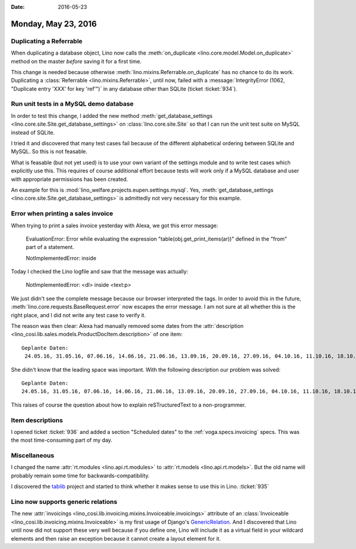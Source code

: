 :date: 2016-05-23

====================
Monday, May 23, 2016
====================

Duplicating a Referrable
========================

When duplicating a database object, Lino now calls the
:meth:`on_duplicate <lino.core.model.Model.on_duplicate>` method on
the master *before* saving it for a first time. 

This change is needed because otherwise
:meth:`lino.mixins.Referrable.on_duplicate` has no chance to do its
work. Duplicating a :class:`Referrable <lino.mixins.Referrable>`,
until now, failed with a :message:`IntegrityError (1062, "Duplicate
entry 'XXX' for key 'ref'")` in any database other than SQLite (ticket
:ticket:`934`).

Run unit tests in a MySQL demo database
=======================================

In order to test this change, I added the new method
:meth:`get_database_settings
<lino.core.site.Site.get_database_settings>` on 
:class:`lino.core.site.Site` so that I can run the unit test suite on
MySQL instead of SQLite.

I tried it and discovered that many test cases fail because of the
different alphabetical ordering between SQLite and MySQL. So this is
not feasable.

What is feasable (but not yet used) is to use your own variant of the
settings module and to write test cases which explicitly use this.
This requires of course additional effort because tests will work only
if a MySQL database and user with appropriate permissions has been
created.  

An example for this is
:mod:`lino_welfare.projects.eupen.settings.mysql`.  Yes,
:meth:`get_database_settings
<lino.core.site.Site.get_database_settings>` is admittedly not very
necessary for this example. 



Error when printing a sales invoice
===================================

When trying to print a sales invoice yesterday with Alexa, we got this
error message:

    EvaluationError: Error while evaluating the expression
    "table(obj.get_print_items(ar))" defined in the "from" part of a
    statement.

    NotImplementedError: inside 
    
Today I checked the Lino logfile and saw that the message was
actually:

    NotImplementedError: <dl> inside <text:p>
    
We just didn't see the complete message because our browser
interpreted the tags. In order to avoid this in the future,
:meth:`lino.core.requests.BaseRequest.error` now escapes the error
message. I am not sure at all whether this is the right place, and I
did not write any test case to verify it.

The reason was then clear: Alexa had manually removed some dates from
the :attr:`description
<lino_cosi.lib.sales.models.ProductDocItem.description>` of one item::

    Geplante Daten:
     24.05.16, 31.05.16, 07.06.16, 14.06.16, 21.06.16, 13.09.16, 20.09.16, 27.09.16, 04.10.16, 11.10.16, 18.10.16, 25.10.16, 08.11.16, 15.11.16, 22.11.16, 

She didn't know that the leading space was important. With the
following description our problem was solved::

    Geplante Daten:
    24.05.16, 31.05.16, 07.06.16, 14.06.16, 21.06.16, 13.09.16, 20.09.16, 27.09.16, 04.10.16, 11.10.16, 18.10.16, 25.10.16, 08.11.16, 15.11.16, 22.11.16, 

This raises of course the question about how to explain
reSTructuredText to a non-programmer.



Item descriptions
=================

I opened ticket :ticket:`936` and added a section "Scheduled dates" to
the :ref:`voga.specs.invoicing` specs. This was the most
time-consuming part of my day.


Miscellaneous
=============

I changed the name :attr:`rt.modules <lino.api.rt.modules>` to
:attr:`rt.models <lino.api.rt.models>`.  But the old name will
probably remain some time for backwards-compatibility.

I discovered the `tablib <http://docs.python-tablib.org>`_ project and
started to think whether it makes sense to use this in
Lino. :ticket:`935`

Lino now supports generic relations
===================================

The new :attr:`invoicings
<lino_cosi.lib.invoicing.mixins.Invoiceable.invoicings>` attribute of
an :class:`Invoiceable <lino_cosi.lib.invoicing.mixins.Invoiceable>`
is my first usage of Django's `GenericRelation
<https://docs.djangoproject.com/ja/1.9/ref/contrib/contenttypes/#reverse-generic-relations>`_. And
I discovered that Lino until now did not support these very well
because if you define one, Lino will include it as a virtual field in
your wildcard elements and then raise an exception because it cannot
create a layout element for it.

